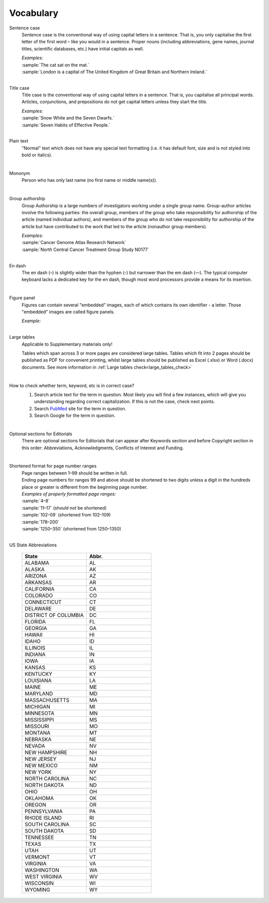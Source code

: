
Vocabulary
==========

.. _sentence_case:

Sentence case
    Sentence case is the conventional way of using capital letters in a sentence. That is, you only capitalise the first letter of the first word – like you would in a sentence. Proper nouns (including abbreviations, gene names, journal titles, scientific databases, etc.) have initial capitals as well.

    | `Examples:`
    | :sample:`The cat sat on the mat.`
    | :sample:`London is a capital of The United Kingdom of Great Britain and Northern Ireland.`
    |

.. _title_case:

Title case
    Title case is the conventional way of using capital letters in a sentence. That is, you capitalise all principal words. Articles, conjunctions, and prepositions do not get capital letters unless they start the title.

    | `Examples:`
    | :sample:`Snow White and the Seven Dwarfs.`
    | :sample:`Seven Habits of Effective People.`
    |

.. _plain_text:

Plain text
    "Normal" text which does not have any special text formatting (i.e. it has default font, size and is not styled into bold or italics).

|

.. _mononym:

Mononym
    Person who has only last name (no first name or middle name(s)).

|

.. _group_authorship:

Group authorship
    Group Authorship is a large numbers of investigators working under a single group name. Group-author articles involve the following parties: the overall group, members of the group who take responsibility for authorship of the article (named individual authors), and members of the group who do not take responsibility for authorship of the article but have contributed to the work that led to the article (nonauthor group members).

    | `Examples:`
    | :sample:`Cancer Genome Atlas Research Network`
    | :sample:`North Central Cancer Treatment Group Study N0177`
    |

.. _en_dash:

En dash
    The en dash (–) is slightly wider than the hyphen (-) but narrower than the em dash (—). The typical computer keyboard lacks a  dedicated key for the en dash, though most word processors provide a means for its insertion.

|

.. _figure_pannel:

Figure panel
    Figures can contain several "embedded" images, each of which contains its own identifier - a letter. Those "embedded" images are called figure panels.

    | `Example:`

    .. image:: /_static/html_figure_panels.png
        :alt: Figure panels

    |

.. _large_tables:

Large tables
    Applicable to Supplementary materials only! 

    Tables which span across 3 or more pages are considered large tables. Tables which fit into 2 pages should be published as PDF for convenient printing, whilst large tables should be published as Excel (.xlsx) or Word (.docx) documents. See more information in :ref:`Large tables check<large_tables_check>`

    |

.. _correct_case_check:

How to check whether term, keyword, etc is in correct case?
    1. Search article text for the term in question. Most likely you will find a few instances, which will give you understanding regarding correct capitalization. If this is not the case, check next points.
    2. Search `PubMed <https://pubmed.ncbi.nlm.nih.gov/>`_ site for the term in question.
    3. Search Google for the term in question.

    |

.. _optional_sections:

Optional sections for Editorials
    There are optional sections for Editorials that can appear after Keywords section and before Copyright section in this order: Abbreviations, Acknowledgments, Conflicts of Interest and Funding.

    |

.. _shortened_pg_format:

Shortened format for page number ranges
    | Page ranges between 1–99 should be written in full.
    | Ending page numbers for ranges 99 and above should be shortened to two digits unless a digit in the hundreds place or greater is different from the beginning page number.

    | `Examples of properly formatted page ranges:`
    | :sample:`4–8`
    | :sample:`11–17` (should not be shortened)
    | :sample:`102–09` (shortened from 102–109)
    | :sample:`178–200`
    | :sample:`1250–350` (shortened from 1250–1350)

    |

.. _state_abbr:

US State Abbreviations

    .. csv-table::
       :header: "State", "Abbr."
       :widths: 20, 20

       "ALABAMA", "AL"
       "ALASKA", "AK"
       "ARIZONA", "AZ"
       "ARKANSAS", "AR"
       "CALIFORNIA", "CA"
       "COLORADO",	"CO"
       "CONNECTICUT", "CT"
       "DELAWARE", "DE"
       "DISTRICT OF COLUMBIA", "DC"
       "FLORIDA",	"FL"
       "GEORGIA",	"GA"
       "HAWAII",	"HI"
       "IDAHO",	"ID"
       "ILLINOIS",	"IL"
       "INDIANA",	"IN"
       "IOWA",	"IA"
       "KANSAS",	"KS"
       "KENTUCKY",	"KY"
       "LOUISIANA",	"LA"
       "MAINE",	"ME"
       "MARYLAND",	"MD"
       "MASSACHUSETTS", "MA"
       "MICHIGAN",	"MI"
       "MINNESOTA",	"MN"
       "MISSISSIPPI", "MS"
       "MISSOURI",	"MO"
       "MONTANA",	"MT"
       "NEBRASKA",	"NE"
       "NEVADA",	"NV"
       "NEW HAMPSHIRE", "NH"
       "NEW JERSEY", "NJ"
       "NEW MEXICO", "NM"
       "NEW YORK", "NY"
       "NORTH CAROLINA", "NC"
       "NORTH DAKOTA", "ND"
       "OHIO", "OH"
       "OKLAHOMA", "OK"
       "OREGON", "OR"
       "PENNSYLVANIA", "PA"
       "RHODE ISLAND", "RI"
       "SOUTH CAROLINA", "SC"
       "SOUTH DAKOTA", "SD"
       "TENNESSEE",	"TN"
       "TEXAS", "TX"
       "UTAH", "UT"
       "VERMONT", "VT"
       "VIRGINIA", "VA"
       "WASHINGTON", "WA"
       "WEST VIRGINIA", "WV"
       "WISCONSIN", "WI"
       "WYOMING", "WY"

